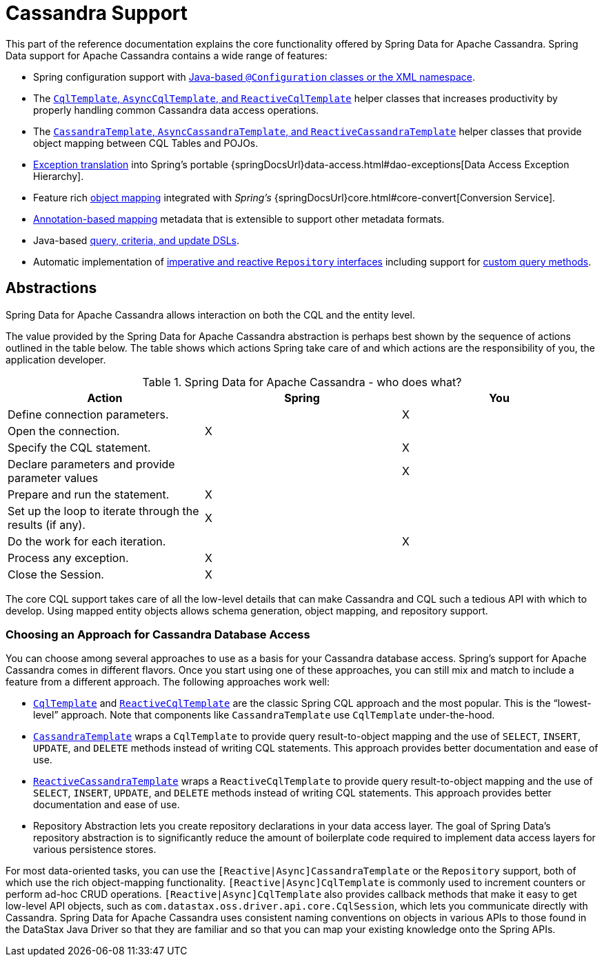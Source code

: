 [[cassandra.core]]
= Cassandra Support
:page-section-summary-toc: 1

This part of the reference documentation explains the core functionality offered by Spring Data for Apache Cassandra.
Spring Data support for Apache Cassandra contains a wide range of features:

* Spring configuration support with xref:cassandra/configuration.adoc[Java-based `@Configuration` classes or the XML namespace].
* The xref:cassandra/cql-template.adoc[`CqlTemplate`, `AsyncCqlTemplate`, and `ReactiveCqlTemplate`] helper classes that increases productivity by properly handling common Cassandra data access operations.
* The xref:cassandra/template.adoc[`CassandraTemplate`, `AsyncCassandraTemplate`, and `ReactiveCassandraTemplate`] helper classes that provide object mapping between CQL Tables and POJOs.
* xref:cassandra/cql-template.adoc#exception-translation[Exception translation] into Spring's portable {springDocsUrl}data-access.html#dao-exceptions[Data Access Exception Hierarchy].
* Feature rich xref:object-mapping.adoc[object mapping] integrated with _Spring's_ {springDocsUrl}core.html#core-convert[Conversion Service].
* xref:object-mapping.adoc#mapping.usage-annotations[Annotation-based mapping] metadata that is extensible to support other metadata formats.
* Java-based xref:cassandra/template.adoc#cassandra.template.query[query, criteria, and update DSLs].
* Automatic implementation of xref:repositories.adoc[imperative and reactive `Repository` interfaces] including support for xref:repositories/custom-implementations.adoc[custom query methods].

[[cassandra.abstractions]]
== Abstractions

Spring Data for Apache Cassandra allows interaction on both the CQL and the entity level.

The value provided by the Spring Data for Apache Cassandra abstraction is perhaps best shown by the sequence of actions outlined in the table below.
The table shows which actions Spring take care of and which actions are the responsibility of you, the application developer.

[[cassandra.modules.who-does-what]]
.Spring Data for Apache Cassandra - who does what?
|===
| Action| Spring| You

| Define connection parameters.
|
| X

| Open the connection.
| X
|

| Specify the CQL statement.
|
| X

| Declare parameters and provide parameter values
|
| X

| Prepare and run the statement.
| X
|

| Set up the loop to iterate through the results (if any).
| X
|

| Do the work for each iteration.
|
| X

| Process any exception.
| X
|

| Close the Session.
| X
|
|===

The core CQL support takes care of all the low-level details that can make Cassandra and CQL such a tedious API with which to develop.
Using mapped entity objects allows schema generation, object mapping, and repository support.

[[cassandra.choose-style]]
=== Choosing an Approach for Cassandra Database Access

You can choose among several approaches to use as a basis for your Cassandra database access.
Spring's support for Apache Cassandra comes in different flavors.
Once you start using one of these approaches, you can still mix and match to include a feature from a different approach.
The following approaches work well:

* xref:cassandra/cql-template.adoc[`CqlTemplate`] and xref:cassandra/reactive-cassandra.adoc[`ReactiveCqlTemplate`] are the classic Spring CQL approach and the most popular.
This is the "`lowest-level`" approach.
Note that components like `CassandraTemplate`
use `CqlTemplate` under-the-hood.
* xref:cassandra/template.adoc[`CassandraTemplate`] wraps a `CqlTemplate` to provide query result-to-object mapping and the use of `SELECT`, `INSERT`, `UPDATE`, and `DELETE` methods instead of writing CQL statements.
This approach provides better documentation and ease of use.
* xref:cassandra/reactive-cassandra.adoc[`ReactiveCassandraTemplate`] wraps a `ReactiveCqlTemplate` to provide query result-to-object mapping and the use of `SELECT`, `INSERT`, `UPDATE`, and `DELETE` methods instead of writing CQL statements.
This approach provides better documentation and ease of use.
* Repository Abstraction lets you create repository declarations in your data access layer.
The goal of Spring Data's repository abstraction is to significantly reduce the amount of boilerplate code required to implement data access layers for various persistence stores.

For most data-oriented tasks, you can use the `[Reactive|Async]CassandraTemplate` or the `Repository` support, both of which use the rich object-mapping functionality. `[Reactive|Async]CqlTemplate` is commonly used to increment counters or perform ad-hoc CRUD operations. `[Reactive|Async]CqlTemplate` also provides callback methods that make it easy to get low-level API objects, such as `com.datastax.oss.driver.api.core.CqlSession`, which lets you communicate directly with Cassandra.
Spring Data for Apache Cassandra uses consistent naming conventions on objects in various APIs to those found in the DataStax Java Driver so that they are familiar and so that you can map your existing knowledge onto the Spring APIs.
